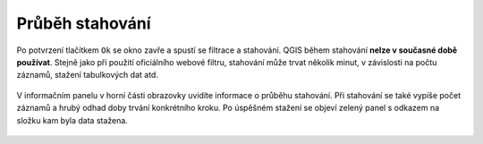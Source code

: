 Průběh stahování
~~~~~~~~~~~~~~~~

Po potvrzení tlačítkem ``Ok`` se okno zavře a spustí se filtrace a
stahování. QGIS během stahování **nelze v současné době používat**.
Stejně jako při použití oficiálního webové filtru, stahování může trvat
několik minut, v závislosti na počtu záznamů, stažení tabulkových dat
atd.

.. figure:: images/message.png
   :alt: 

V informačním panelu v horní části obrazovky uvidíte informace o průběhu
stahování. Při stahování se také vypíše počet záznamů a hrubý odhad doby
trvání konkrétního kroku. Po úspěšném stažení se objeví zelený panel s
odkazem na složku kam byla data stažena.

.. figure:: images/result.png
   :alt: 
